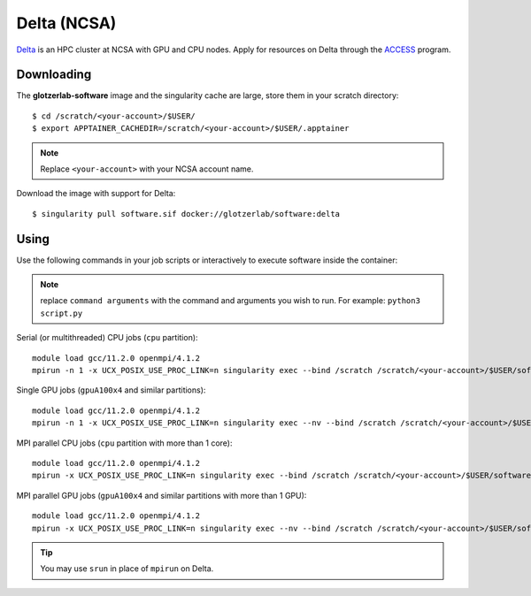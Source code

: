 Delta (NCSA)
------------

Delta_ is an HPC cluster at NCSA with GPU and CPU nodes. Apply for resources on Delta through
the ACCESS_ program.

.. _Delta: https://wiki.ncsa.illinois.edu/display/DSC/Delta+User+Guide
.. _ACCESS: https://allocations.access-ci.org

Downloading
***********

The **glotzerlab-software** image and the singularity cache are large, store them in your scratch
directory::

    $ cd /scratch/<your-account>/$USER/
    $ export APPTAINER_CACHEDIR=/scratch/<your-account>/$USER/.apptainer

.. note::

    Replace ``<your-account>`` with your NCSA account name.

Download the image with support for Delta::

    $ singularity pull software.sif docker://glotzerlab/software:delta

Using
*****

Use the following commands in your job scripts or interactively to execute software inside the
container:

.. note::

    replace ``command arguments`` with the command and arguments you wish to run. For example:
    ``python3 script.py``

Serial (or multithreaded) CPU jobs (``cpu`` partition)::

    module load gcc/11.2.0 openmpi/4.1.2
    mpirun -n 1 -x UCX_POSIX_USE_PROC_LINK=n singularity exec --bind /scratch /scratch/<your-account>/$USER/software.sif command arguments

Single GPU jobs (``gpuA100x4`` and similar partitions)::

    module load gcc/11.2.0 openmpi/4.1.2
    mpirun -n 1 -x UCX_POSIX_USE_PROC_LINK=n singularity exec --nv --bind /scratch /scratch/<your-account>/$USER/software.sif command arguments

MPI parallel CPU jobs (``cpu`` partition with more than 1 core)::

    module load gcc/11.2.0 openmpi/4.1.2
    mpirun -x UCX_POSIX_USE_PROC_LINK=n singularity exec --bind /scratch /scratch/<your-account>/$USER/software.sif command arguments

MPI parallel GPU jobs (``gpuA100x4`` and similar partitions with more than 1 GPU)::

    module load gcc/11.2.0 openmpi/4.1.2
    mpirun -x UCX_POSIX_USE_PROC_LINK=n singularity exec --nv --bind /scratch /scratch/<your-account>/$USER/software.sif command arguments

.. tip::

    You may use ``srun`` in place of ``mpirun`` on Delta.
